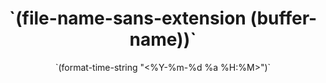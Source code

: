 # -*- eval: (setq org-media-note-screenshot-image-dir (concat default-directory "./static/`(file-name-nondirectory (file-name-base (buffer-file-name)))`/")); -*-
#+LATEX_CLASS: my-article
#+DATE: `(format-time-string "<%Y-%m-%d %a %H:%M>")`
#+TITLE: `(file-name-sans-extension (buffer-name))`
#+ROAM_KEY:
#+PDF_KEY:
#+PAGE_KEY:
